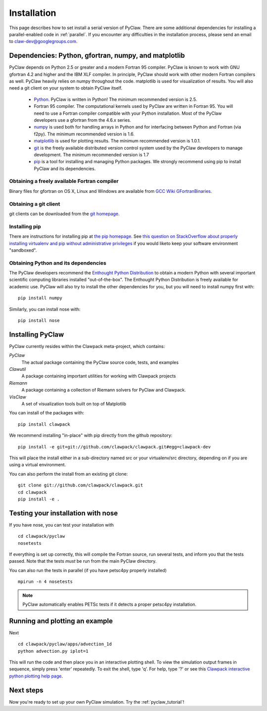 .. _installation:

===============
Installation
===============
This page describes how to set install a serial version of PyClaw.  There are
some additional dependencies for installing a parallel-enabled code in
:ref:`parallel`.  If you encounter any difficulties in the installation
process, please send an email to claw-dev@googlegroups.com.

Dependencies: Python, gfortran, numpy, and matplotlib
--------------------------------------------------------

PyClaw depends on Python 2.5 or greater and a modern Fortran 95
compiler.  PyClaw is known to work with GNU gfortran 4.2 and higher and the IBM
XLF compiler.  In principle, PyClaw should work with other modern Fortran
compilers as well.   PyClaw heavily relies on numpy throughout the code.
matplotlib is used for visualization of results.  You will also need a git
client on your system to obtain PyClaw itself.

  * `Python <http://python.org>`_. PyClaw is written in Python!  The minimum
    recommended version is 2.5.

  * Fortran 95 compiler.  The computational kernels used by PyClaw are written
    in Fortran 95.  You will need to use a Fortran compiler compatible with
    your Python installation.   Most of the PyClaw developers use a gfortran
    from the 4.6.x series.

  * `numpy <http://numpy.scipy.org/>`_ is used both for handling
    arrays in Python and for interfacing between Python and Fortran
    (via f2py).  The minimum recommended version is 1.6.

  * `matplotlib <http://matplotlib.sourceforge.net/>`_ is
    used for plotting results.  The minimum recommended version is 1.0.1.

  * `git <http://git-scm.com/>`_ is the freely available distributed
    version control system used by the PyClaw developers to manage
    development.  The minimum recommended version is 1.7

  * `pip <http://www.pip-installer.org/en/latest/installing.html>`_ is a tool
    for installing and managing Python packages.  We strongly recommend using
    pip to install PyClaw and its dependencies.

Obtaining a freely available Fortran compiler
+++++++++++++++++++++++++++++++++++++++++++++++

Binary files for gfortran on OS X, Linux and Windows are available from
`GCC Wiki GFortranBinaries <http://gcc.gnu.org/wiki/GFortranBinaries>`_.  

Obtaining a git client
+++++++++++++++++++++++++++++++++++++++++++++++

git clients can be downloaded from the `git homepage <http://git-scm.com/download>`_.

Installing pip
+++++++++++++++++++++++++++++++++++++++++++++++

There are instructions for installing pip at `the pip homepage
<http://www.pip-installer.org/en/latest/installing.html>`_.  See `this question on StackOverflow about properly installing virtualenv and pip without administrative privileges <http://stackoverflow.com/questions/4324558/whats-the-proper-way-to-install-pip-virtualenv-and-distribute-for-python>`_ if you would liketo keep your software environment "sandboxed".

Obtaining Python and its dependencies
+++++++++++++++++++++++++++++++++++++++++++++++

The PyClaw developers recommend the `Enthought Python Distribution <http://enthought.com/products/epd.php>`_ to
obtain a modern Python with several important scientific computing libraries
installed "out-of-the-box".   The Enthought Python Distribution is freely
available for academic use.  PyClaw will also try to install the other
dependencies for you, but you will need to install numpy first with: ::

    pip install numpy

Similarly, you can install nose with: ::

   pip install nose

Installing PyClaw
-----------------------------------------------------------
PyClaw currently resides within the Clawpack meta-project, which contains:

*PyClaw*
    The actual package containing the PyClaw source code, tests, and examples
    
*Clawutil*
    A package containing important utilities for working with Clawpack projects
    
*Riemann*
    A package containing a collection of Riemann solvers for PyClaw and 
    Clawpack.
    
*VisClaw*
    A set of visualization tools built on top of Matplotlib    

You can install of the packages with: ::

    pip install clawpack

We recommend installing "in-place" with pip directly from the github repository: ::

    pip install -e git+git://github.com/clawpack/clawpack.git#egg=clawpack-dev

This will place the install either in a sub-directory named src or your
virtualenv/src directory, depending on if you are using a virtual environment.

You can also perform the install from an existing git clone: ::

    git clone git://github.com/clawpack/clawpack.git
    cd clawpack
    pip install -e .

Testing your installation with nose
-----------------------------------------------------------

If you have nose, you can test your installation with ::

    cd clawpack/pyclaw
    nosetests 

If everything is set up correctly, this will compile the Fortran source,
run several tests, and inform you that the tests passed.  Note that the
tests *must* be run from the main PyClaw directory.

You can also run the tests in parallel (if you have petsc4py properly installed)
::

    mpirun -n 4 nosetests

.. note::

    PyClaw automatically enables PETSc tests if it detects a proper petsc4py installation.

Running and plotting an example
-----------------------------------------------------------
Next ::

    cd clawpack/pyclaw/apps/advection_1d
    python advection.py iplot=1

This will run the code and then place you in an interactive plotting shell.
To view the simulation output frames in sequence, simply press 'enter'
repeatedly.  To exit the shell, type 'q'.  For help, type '?' or see
this `Clawpack interactive python plotting help page <http://depts.washington.edu/clawpack/users/plotting.html>`_.

Next steps
-----------------------------------------------------------
Now you're ready to set up your own PyClaw simulation.  Try the :ref:`pyclaw_tutorial`!
